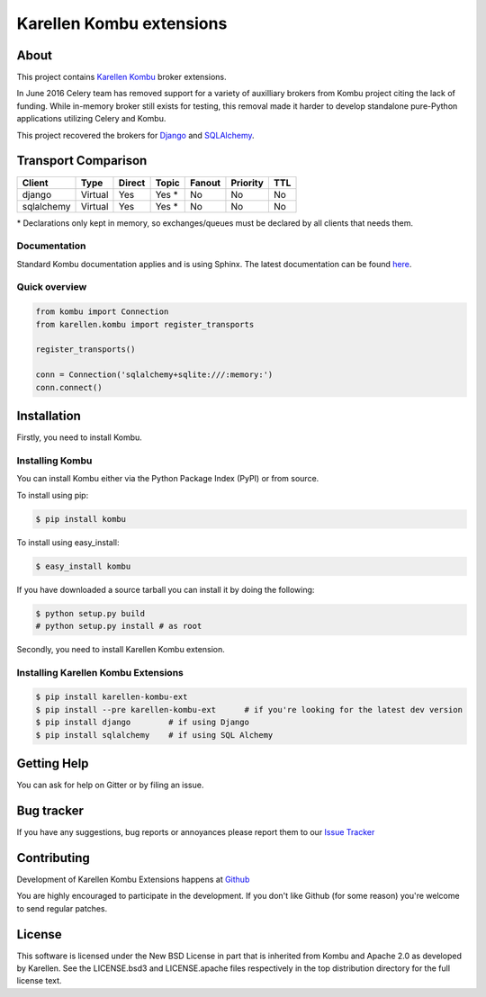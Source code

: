 Karellen Kombu extensions
=========================

|Gitter chat|

About
-----

This project contains `Karellen <https://www.karellen.co/karellen/>`__
`Kombu <https://github.com/celery/kombu>`__ broker extensions.

In June 2016 Celery team has removed support for a variety of auxilliary
brokers from Kombu project citing the lack of funding. While in-memory
broker still exists for testing, this removal made it harder to develop
standalone pure-Python applications utilizing Celery and Kombu.

This project recovered the brokers for
`Django <https://github.com/celery/kombu/commit/65f982ccf31b86157c39a8feb42081410b83abe2>`__
and
`SQLAlchemy <https://github.com/celery/kombu/commit/1cd4e07f9ebb2fdbde0f86054e963f6bbd17e698>`__.

Transport Comparison
--------------------

+--------------+-----------+----------+----------+----------+------------+-------+
| Client       | Type      | Direct   | Topic    | Fanout   | Priority   | TTL   |
+==============+===========+==========+==========+==========+============+=======+
| django       | Virtual   | Yes      | Yes \*   | No       | No         | No    |
+--------------+-----------+----------+----------+----------+------------+-------+
| sqlalchemy   | Virtual   | Yes      | Yes \*   | No       | No         | No    |
+--------------+-----------+----------+----------+----------+------------+-------+

\* Declarations only kept in memory, so exchanges/queues must be
declared by all clients that needs them.

Documentation
~~~~~~~~~~~~~

Standard Kombu documentation applies and is using Sphinx. The latest
documentation can be found `here <https://kombu.readthedocs.io/>`__.

Quick overview
~~~~~~~~~~~~~~

.. code:: python

    from kombu import Connection
    from karellen.kombu import register_transports

    register_transports()

    conn = Connection('sqlalchemy+sqlite:///:memory:')
    conn.connect()

Installation
------------

Firstly, you need to install Kombu.

Installing Kombu
~~~~~~~~~~~~~~~~

You can install Kombu either via the Python Package Index (PyPI) or from
source.

To install using pip:

.. code:: bash

    $ pip install kombu

To install using easy\_install:

.. code:: bash

    $ easy_install kombu

If you have downloaded a source tarball you can install it by doing the
following:

.. code:: bash

    $ python setup.py build
    # python setup.py install # as root

Secondly, you need to install Karellen Kombu extension.

Installing Karellen Kombu Extensions
~~~~~~~~~~~~~~~~~~~~~~~~~~~~~~~~~~~~

.. code:: bash

    $ pip install karellen-kombu-ext
    $ pip install --pre karellen-kombu-ext      # if you're looking for the latest dev version
    $ pip install django        # if using Django
    $ pip install sqlalchemy    # if using SQL Alchemy

Getting Help
------------

You can ask for help on Gitter or by filing an issue.

Bug tracker
-----------

If you have any suggestions, bug reports or annoyances please report
them to our `Issue
Tracker <http://github.com/karellen/karellen-kombu-ext/issues/>`__

Contributing
------------

Development of Karellen Kombu Extensions happens at
`Github <http://github.com/karellen/karellen-kombu-ext/>`__

You are highly encouraged to participate in the development. If you
don't like Github (for some reason) you're welcome to send regular
patches.

License
-------

This software is licensed under the New BSD License in part that is
inherited from Kombu and Apache 2.0 as developed by Karellen. See the
LICENSE.bsd3 and LICENSE.apache files respectively in the top
distribution directory for the full license text.

.. |Gitter chat| image:: https://badges.gitter.im/karellen/gitter.svg
   :target: https://gitter.im/karellen/lobby



